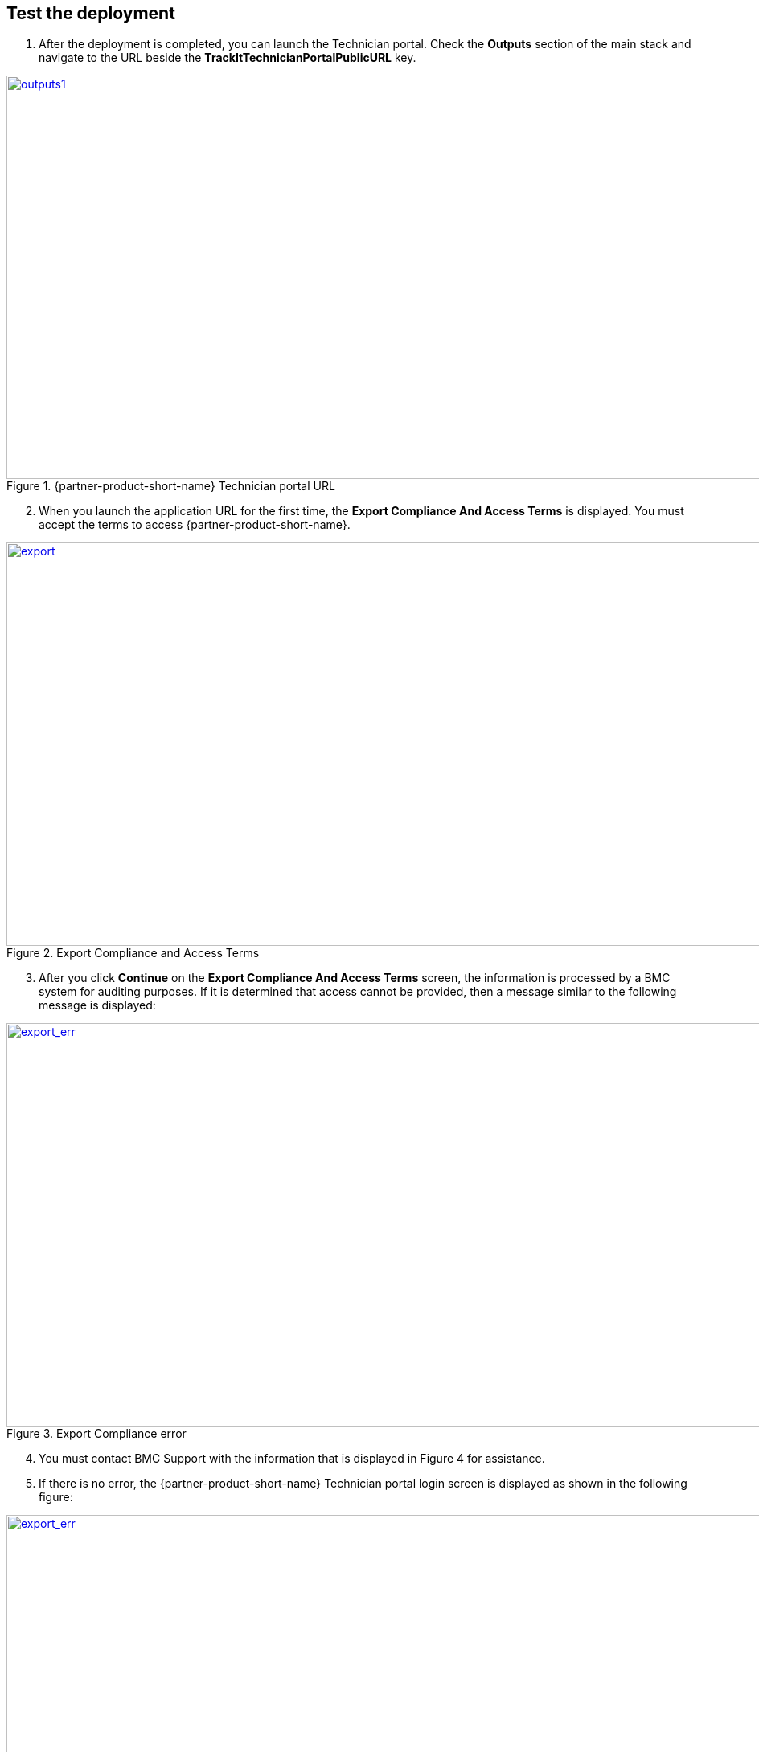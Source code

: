 // Add steps as necessary for accessing the software, post-configuration, and testing. Don’t include full usage instructions for your software, but add links to your product documentation for that information.
//Should any sections not be applicable, remove them

== Test the deployment
. After the deployment is completed, you can launch the Technician portal. Check the *Outputs* section of the main stack and navigate to the URL beside the *TrackItTechnicianPortalPublicURL* key.

[#outputs1]
.{partner-product-short-name} Technician portal URL
[link=images/outputs1.png]
image::../images/outputs1.png[outputs1,width=1235,height=502]

[start=2]
. When you launch the application URL for the first time, the *Export Compliance And Access Terms* is displayed. You must accept the terms to access {partner-product-short-name}.

[#export1]
.Export Compliance and Access Terms
[link=images/export_compliance.png]
image::../images/export_compliance.png[export,width=1235,height=502]

[start=3]
. After you click *Continue* on the *Export Compliance And Access Terms* screen, the information is processed by a BMC system for auditing purposes. If it is determined that access cannot be provided, then a message similar to the following message is displayed:

[#export2]
.Export Compliance error
[link=images/export_compliance_error.png]
image::../images/export_compliance_error.png[export_err,width=1235,height=502]

[start=4]
. You must contact BMC Support with the information that is displayed in Figure 4 for assistance.

. If there is no error, the {partner-product-short-name} Technician portal login screen is displayed as shown in the following figure:

[#trackit1]
.{partner-product-short-name} Technician portal login screen
[link=images/trackit1.png]
image::../images/trackit1.png[export_err,width=1235,height=502]



== Post deployment steps

=== Getting started with {partner-product-short-name}
Review the https://docs.bmc.com/docs/trackit2020/en/getting-started-912125630.html[Getting started^] documentation for a brief introduction to {partner-product-short-name} product features. Bookmark this page for quick access to product documentaion.

=== BMC Client Management Relay
. To fully leverage the BCM functionality, you must install the BCM relay software on one of your on-premises Microsoft Windows servers. The relay collects information of your on-premises network infrastructure and transmits it to the master server located on the AWS Cloud.

. Relay software can be downloaded by launching the URL next to the key denoted by *BCMRolloutPublicURL* on the *Outputs* tab of the main stack. 

[#outputs2]
.{partner-product-short-name} BMC Client Management rollout URL 
[link=images/outputs2.png]
image::../images/outputs2.png[outputs1,width=1235,height=502]

[start=3]
. Upon launching the *BCMRolloutPublicURL* in a browser, a warning is displayed as seen in the following figure. This happens because BCM uses self-signed certificates. It is safe to continue.

[#rollout1]
.BMC Client Management rollout login warning
[link=images/rollout1.png]
image::../images/rollout1.png[export,width=1235,height=502]

[start=4]
. Upon continuing the following login screen is displayed:

[#rollout2]
.BMC Client Management rollout login page
[link=images/rollout2.png]
image::../images/rollout2.png[export,width=1235,height=502]

[start=5]
. You can login with the *Track-It!* user credentials to access the rollout download page. The password for this user is supplied as a parameter in the CloudFormation template.

. Click the _BCM_Agent_Install.exe_ link to download the rollout installation. Then, run the program to complete the installation.

[#rollout3]
.BMC Client Management rollout download page
[link=images/rollout3.png]
image::../images/rollout3.png[export,width=1235,height=502]

=== BMC Client Management Console
. In order to fully configure BCM to work with {partner-product-short-name} you need to install the Client Management console.

. The Client Management console can be installed by navigating to the URL denoted by *BCMConsolePublicURL* on the *Outputs* tab of the main stack.


==== Default credentials

|===
|System|User name |Password

// Space needed to maintain table headers
|Track-It! Technician portal|`+ADMINISTRATOR+` |`+welcome+`

|===

== Training Videos

For information about how to use and configure {partner-product-short-name}, see https://docs.bmc.com/docs/trackit2020/en/training-videos-912125636.html[Training videos^].
